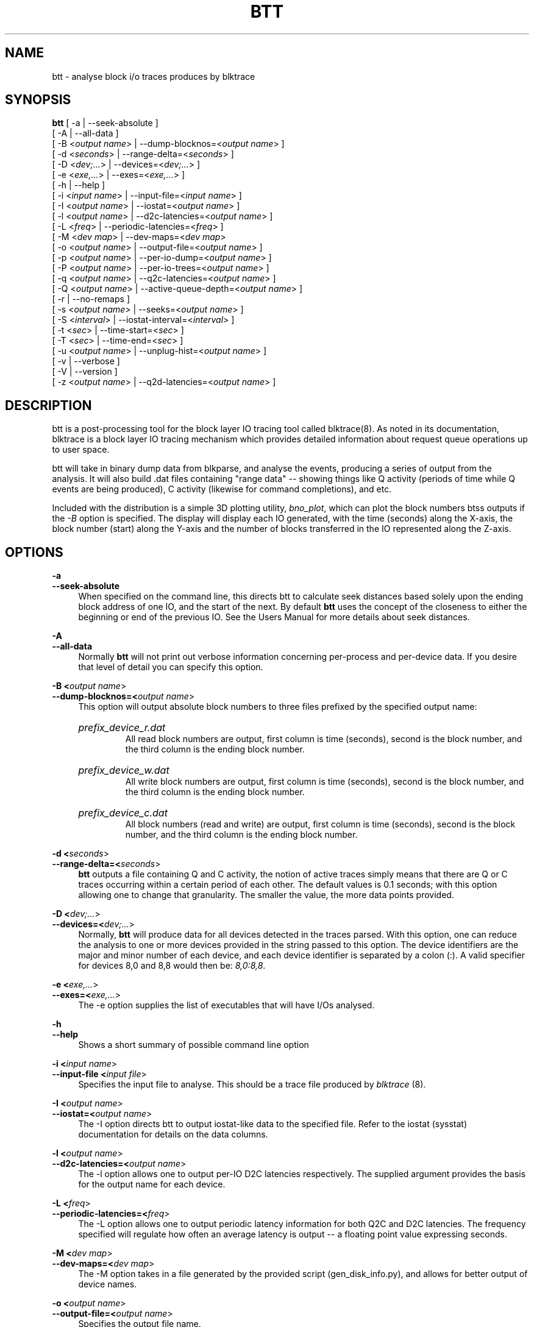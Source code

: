 .TH BTT 1 "September 29, 2007" "blktrace git\-20070910192508" ""


.SH NAME
btt \- analyse block i/o traces produces by blktrace


.SH SYNOPSIS
.B btt 
[ \-a               | \-\-seek\-absolute ]
.br
[ \-A               | \-\-all\-data ]
.br
[ \-B <\fIoutput name\fR> | \-\-dump\-blocknos=<\fIoutput name\fR> ]
.br
[ \-d <\fIseconds\fR>     | \-\-range\-delta=<\fIseconds\fR> ]
.br
[ \-D <\fIdev;...\fR>     | \-\-devices=<\fIdev;...\fR> ]
.br
[ \-e <\fIexe,...\fR>     | \-\-exes=<\fIexe,...\fR>  ]
.br
[ \-h               | \-\-help ]
.br
[ \-i <\fIinput name\fR>  | \-\-input\-file=<\fIinput name\fR> ]
.br
[ \-I <\fIoutput name\fR> | \-\-iostat=<\fIoutput name\fR> ]
.br
[ \-l <\fIoutput name\fR> | \-\-d2c\-latencies=<\fIoutput name\fR> ]
.br
[ \-L <\fIfreq\fR>        | \-\-periodic\-latencies=<\fIfreq\fR> ]
.br
[ \-M <\fIdev map\fR>     | \-\-dev\-maps=<\fIdev map\fR>
.br
[ \-o <\fIoutput name\fR> | \-\-output\-file=<\fIoutput name\fR> ]
.br
[ \-p <\fIoutput name\fR> | \-\-per\-io\-dump=<\fIoutput name\fR> ]
.br
[ \-P <\fIoutput name\fR> | \-\-per\-io\-trees=<\fIoutput name\fR> ]
.br
[ \-q <\fIoutput name\fR> | \-\-q2c\-latencies=<\fIoutput name\fR> ]
.br
[ \-Q <\fIoutput name\fR> | \-\-active\-queue\-depth=<\fIoutput name\fR> ]
.br
[ \-r               | \-\-no\-remaps ]
.br
[ \-s <\fIoutput name\fR> | \-\-seeks=<\fIoutput name\fR> ]
.br
[ \-S <\fIinterval\fR>    | \-\-iostat\-interval=<\fIinterval\fR> ]
.br
[ \-t <\fIsec\fR>         | \-\-time\-start=<\fIsec\fR> ]
.br
[ \-T <\fIsec\fR>         | \-\-time\-end=<\fIsec\fR> ]
.br
[ \-u <\fIoutput name\fR> | \-\-unplug\-hist=<\fIoutput name\fR> ]
.br
[ \-v               | \-\-verbose ]
.br
[ \-V               | \-\-version ]
.br
[ \-z <\fIoutput name\fR> | \-\-q2d\-latencies=<\fIoutput name\fR> ]


.SH DESCRIPTION

btt is a post\-processing tool for the block layer IO tracing tool called
blktrace(8).  As noted in its documentation, blktrace 
is a block layer IO tracing mechanism which provides detailed
information about request queue operations up to user space.

btt will take in binary dump data from blkparse, and analyse the events,
producing a series of output from the analysis. It will also build .dat
files containing "range data" \-\- showing things like Q activity (periods
of time while Q events are being produced), C activity (likewise for
command completions), and etc.

Included with the distribution is a simple 3D plotting utility,
\fIbno_plot\fR, which can plot the block numbers btss outputs if the \fI-B\fR
option is specified. The display will display each IO generated, with the time
(seconds) along the X-axis, the block number (start) along the Y-axis and the
number of blocks transferred in the IO represented along the Z-axis.


.SH OPTIONS

.B \-a
.br
.B \-\-seek\-absolute
.RS 4
When specified on the command line, this directs btt to calculate
seek distances based solely upon the ending block address of one IO,
and the start of the next.  By default \fBbtt\fR uses the concept
of the closeness to either the beginning or end of the previous IO. See
the Users Manual for more details about seek distances.
.RE

.B \-A
.br
.B \-\-all\-data
.RS 4
Normally \fBbtt\fR will not print out verbose information concerning
per-process and per-device data.  If you desire that level of detail you can
specify this option.
.RE

.B \-B <\fIoutput name\fR>
.br
.B \-\-dump\-blocknos=<\fIoutput name\fR>
.RS 4
This option will output absolute block numbers to three files prefixed
by the specified output name:
.HP
.I prefix_device_r.dat
.br
All read block numbers are output, first column is time (seconds), second is
the block number, and the third column is the ending block number.
.HP
.I prefix_device_w.dat
.br
All write block numbers are output, first column is time (seconds), second is
the block number, and the third column is the ending block number.
.HP
.I prefix_device_c.dat
.br
All block numbers (read and write) are output, first column is time (seconds),
second is the block number, and the third column is the ending block number.
.RE

.B \-d <\fIseconds\fR>
.br
.B \-\-range\-delta=<\fIseconds\fR>
.RS 4
\fBbtt\fR outputs a file containing Q and C activity, the notion of active
traces simply means that there are Q or C traces occurring within a certain
period of each other. The default values is 0.1 seconds; with this option
allowing one to change that granularity. The smaller the value, the more data
points provided.
.RE

.B \-D <\fIdev;...\fR>
.br
.B \-\-devices=<\fIdev;...\fR>
.RS 4
Normally, \fBbtt\fR will produce data for all devices detected in the
traces parsed. With this option, one can reduce the analysis to one or more
devices provided in the string passed to this option. The device identifiers
are the major and minor number of each device, and each device identifier is
separated by a colon (:). A valid specifier for devices 8,0 and 8,8 would then
be: \fI8,0:8,8\fR.
.RE

.B \-e <\fIexe,...\fR>
.br
.B \-\-exes=<\fIexe,...\fR>
.RS 4
The \-e option supplies the list of executables that will have I/Os
analysed.
.RE

.B \-h
.br
.B \-\-help
.RS 4
Shows a short summary of possible command line option
.RE

.B \-i <\fIinput name\fR>
.br
.B \-\-input\-file <\fIinput file\fR>
.RS 4
Specifies the input file to analyse.  This should be a trace file produced
by \fIblktrace\fR (8).
.RE

.B \-I <\fIoutput name\fR>
.br
.B \-\-iostat=<\fIoutput name\fR>
.RS 4
The \-I option directs btt to output iostat\-like data to the specified
file.  Refer to the iostat (sysstat) documentation for details on the
data columns. 
.RE

.B \-l <\fIoutput name\fR>
.br
.B \-\-d2c\-latencies=<\fIoutput name\fR>
.RS 4
The \-l option allows one to output per\-IO D2C latencies
respectively. The supplied argument provides the basis for the output
name for each device.
.RE

.B \-L <\fIfreq\fR>
.br
.B \-\-periodic\-latencies=<\fIfreq\fR>
.RS 4
The \-L option allows one to output periodic latency information for both
Q2C and D2C latencies. The frequency specified will regulate how often
an average latency is output -- a floating point value expressing seconds.
.RE

.B \-M <\fIdev map\fR>
.br
.B \-\-dev\-maps=<\fIdev map\fR>
.RS 4
The \-M option takes in a file generated by the provided script
(gen_disk_info.py), and allows for better output of device names.
.RE

.B \-o <\fIoutput name\fR>
.br
.B \-\-output\-file=<\fIoutput name\fR>
.RS 4
Specifies the output file name.
.RE

.B \-p <\fIoutput name\fR>
.br
.B \-\-per\-io\-dump=<\fIoutput name\fR>
.RS 4
The \-p option will generate a file that contains a list of all IO
"sequences" \- showing the parts of each IO (Q, A, I/M, D, & C).
.RE

.B \-P <\fIoutput name\fR>
.br
.B \-\-per\-io\-trees=<\fIoutput name\fR>
.RS 4
The \-P option will generate a file that contains a list of all IO
"sequences" \- showing only the Q, D & C operation times. The D & C
time values are separated from the Q time values with a vertical bar.
.RE

.B \-q <\fIoutput name\fR>
.br
.B \-\-q2c\-latencies=<\fIoutput name\fR>
.RS 4
The \-q option allows one to output per\-IO Q2C latencies
respectively. The supplied argument provides the basis for the output
name for each device.
.RE

.B \-Q <\fIoutput name\fR>
.br
.B \-\-active\-queue\-depth=<\fIoutput name\fR>
.RS 4
The \-Q option allows one to output data files showing the time stamp
and the depth of active commands (those issued but not completed).
.RE

.B \-r
.br
.B \-\-no\-remaps
.RS 4
Ignore remap traces; older kernels did not implement the full remap
PDU.
.RE

.B \-s <\fIoutput name\fR>
.br
.B \-\-seeks=<\fIoutput name\fR>
.RS 4
The \-s option instructs btt to output seek data, the argument provided
is the basis for file names output. There are two files per device,
read seeks and write seeks.
.RE

.B \-S <\fIinterval\fR>
.br
.B \-\-iostat\-interval=<\fIinterval\fR>
.RS 4
The \-S option specifies the interval to use between data
output, it defaults to once per second.
.RE

.B \-t <\fIsec\fR>
.br
.B \-\-time\-start=<\fIsec\fR>
.br
.B \-T <\fIsec\fR>
.br
.B \-\-time\-end=<\fIsec\fR>
.RS 4
The \-t/\-T options allow one to set a start and/or end time for analysing
\- analysing will only be done for traces after \-t's argument and before
\-T's argument. (\-t and \-T are optional, so if you specify just \-t,
analysis will occur for all traces after the time specified. Similarly,
if only \-T is specified, analysis stops after \-T's seconds.)
.RE

.B \-u <\fIoutput name\fR>
.br
.B \-\-unplug\-hist=<\fIoutput name\fR>
.RS 4
This option instructs \fBbtt\fR to generate a data file containing histogram
information for unplug traces on a per device basis. It shows how many
times an unplug was hit with a specified number of IOs released. There are 21
output values into the file, as follows:

.RS 4
a value of 0 represents 0..4 counts
.br
a value of 1 represents 5..9 counts
.br
a value of 2 represents 10..14 counts
.br
etc, until
.br
a value of 20 represents 100+ counts
.br
.RE

The file name(s) generated use the text string passed as an argument for
the prefix, followed by the device identifier in \fImajor,minor\fR
form, with a \fI.dat\fR extension.  For example, with \fI\-u
up_hist\fR specified on the command line: \fIup_hist_008,032.dat\fR.
.RE

.B \-V
.br
.B \-\-version
.RS 4
Shows the version of btt.
.RE

.B \-v
.br
.B \-\-verbose
.RS 4
Requests a more verbose output.
.RE

.B \-z <\fIoutput name\fR>
.br
.B \-\-q2d\-latencies=<\fIoutput name\fR>
.RS 4
The \-z option allows one to output per\-IO Q2D latencies
respectively. The supplied argument provides the basis for the output
name for each device.
.RE


.SH AUTHORS
\fIbtt\fR was written by Alan D. Brunelle.  This man page was created
from the \fIblktrace\fR documentation by Bas Zoetekouw.


.SH "REPORTING BUGS"
Report bugs to <linux\-btrace@vger.kernel.org>

.SH COPYRIGHT
Copyright \(co 2006 Jens Axboe, Alan D. Brunelle and Nathan Scott.
.br
This is free software.  You may redistribute copies of it under the terms of
the GNU General Public License <http://www.gnu.org/licenses/gpl.html>.
There is NO WARRANTY, to the extent permitted by law.
.br
This manual page was created for Debian by Bas Zoetekouw.  It was derived from
the documentation provided by the authors and it may be used, distributed and
modified under the terms of the GNU General Public License, version 2.
.br
On Debian systems, the text of the GNU General Public License can be found in
/usr/share/common\-licenses/GPL\-2.

.SH "SEE ALSO"
The btt Users Guide, which can be found in /usr/share/doc/blktrace/btt.pdf
.br
bno_plot (1), blktrace (8), blkparse (1), verify_blkparse (1), blkrawverify (1), btt (1)


